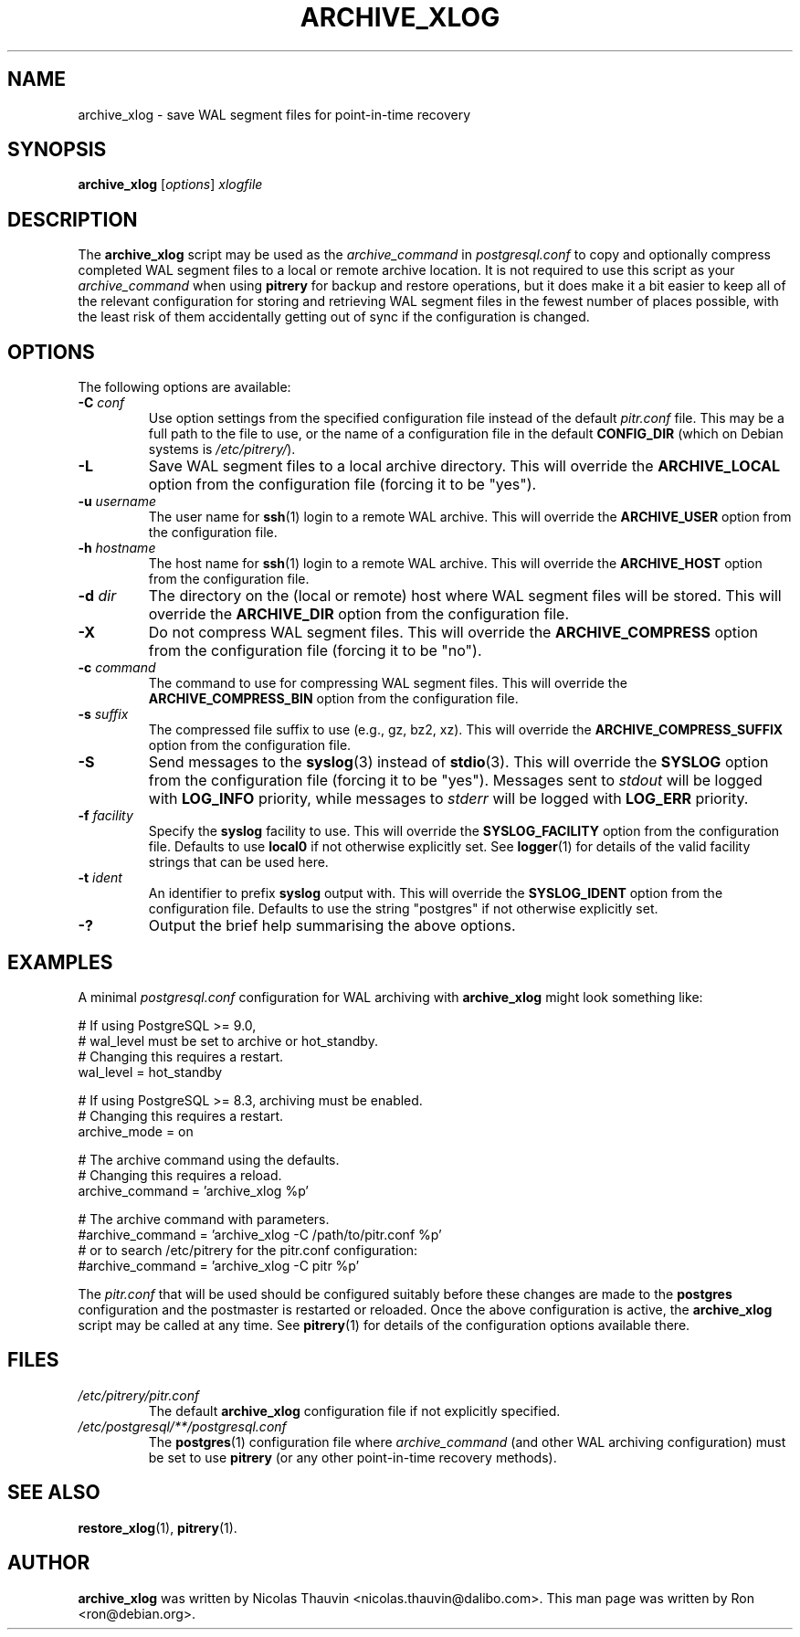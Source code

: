 .\"                                      Hey, EMACS: -*- nroff -*-
.\" First parameter, NAME, should be all caps
.\" Second parameter, SECTION, should be 1-8, maybe w/ subsection
.\" other parameters are allowed: see man(7), man(1)
.TH ARCHIVE_XLOG 1 "October 11, 2015"
.\" Please adjust this date whenever revising the manpage.
.\"
.\" Some roff macros, for reference:
.\" .nh        disable hyphenation
.\" .hy        enable hyphenation
.\" .ad l      left justify
.\" .ad b      justify to both left and right margins
.\" .nf        disable filling
.\" .fi        enable filling
.\" .br        insert line break
.\" .sp <n>    insert n+1 empty lines
.\" for manpage-specific macros, see man(7)
.SH NAME
archive_xlog \- save WAL segment files for point-in-time recovery

.SH SYNOPSIS
.B archive_xlog
.RI [ options ]
.I xlogfile


.SH DESCRIPTION
The \fBarchive_xlog\fP script may be used as the \fIarchive_command\fP in
\fIpostgresql.conf\fP to copy and optionally compress completed WAL segment
files to a local or remote archive location.  It is not required to use this
script as your \fIarchive_command\fP when using \fBpitrery\fP for backup and
restore operations, but it does make it a bit easier to keep all of the
relevant configuration for storing and retrieving WAL segment files in the
fewest number of places possible, with the least risk of them accidentally
getting out of sync if the configuration is changed.


.SH OPTIONS
The following options are available:

.TP
.BI "\-C " conf
Use option settings from the specified configuration file instead of the
default \fIpitr.conf\fP file.  This may be a full path to the file to use,
or the name of a configuration file in the default \fBCONFIG_DIR\fP (which
on Debian systems is \fI/etc/pitrery/\fP).

.TP
.B \-L
Save WAL segment files to a local archive directory.  This will override the
\fBARCHIVE_LOCAL\fP option from the configuration file (forcing it to be
"yes").

.TP
.BI "\-u " username
The user name for \fBssh\fP(1) login to a remote WAL archive.  This will
override the \fBARCHIVE_USER\fP option from the configuration file.

.TP
.BI "\-h " hostname
The host name for \fBssh\fP(1) login to a remote WAL archive.  This will
override the \fBARCHIVE_HOST\fP option from the configuration file.

.TP
.BI "\-d " dir
The directory on the (local or remote) host where WAL segment files will be
stored.  This will override the \fBARCHIVE_DIR\fP option from the
configuration file.

.TP
.B \-X
Do not compress WAL segment files.  This will override the
\fBARCHIVE_COMPRESS\fP option from the configuration file (forcing it to be
"no").

.TP
.BI "\-c " command
The command to use for compressing WAL segment files.  This will override
the \fBARCHIVE_COMPRESS_BIN\fP option from the configuration file.

.TP
.BI "\-s " suffix
The compressed file suffix to use (e.g., gz, bz2, xz).  This will override
the \fBARCHIVE_COMPRESS_SUFFIX\fP option from the configuration file.

.TP
.B \-S
Send messages to the \fBsyslog\fP(3) instead of \fBstdio\fP(3).  This will
override the \fBSYSLOG\fP option from the configuration file (forcing it to
be "yes").  Messages sent to \fIstdout\fP will be logged with \fBLOG_INFO\fP
priority, while messages to \fIstderr\fP will be logged with \fBLOG_ERR\fP
priority.

.TP
.BI "\-f " facility
Specify the \fBsyslog\fP facility to use.  This will override the
\fBSYSLOG_FACILITY\fP option from the configuration file.  Defaults to use
\fBlocal0\fP if not otherwise explicitly set.  See \fBlogger\fP(1) for details
of the valid facility strings that can be used here.

.TP
.BI "\-t " ident
An identifier to prefix \fBsyslog\fP output with.  This will override the
\fBSYSLOG_IDENT\fP option from the configuration file.  Defaults to use the
string "postgres" if not otherwise explicitly set.

.TP
.B \-?
Output the brief help summarising the above options.


.SH EXAMPLES
A minimal \fIpostgresql.conf\fP configuration for WAL archiving with
\fBarchive_xlog\fP might look something like:

.nh
.nf
  # If using PostgreSQL >= 9.0,
  # wal_level must be set to archive or hot_standby.
  # Changing this requires a restart.
  wal_level = hot_standby

  # If using PostgreSQL >= 8.3, archiving must be enabled.
  # Changing this requires a restart.
  archive_mode = on

  # The archive command using the defaults.
  # Changing this requires a reload.
  archive_command = 'archive_xlog %p'

  # The archive command with parameters.
  #archive_command = 'archive_xlog \-C /path/to/pitr.conf %p'
  # or to search /etc/pitrery for the pitr.conf configuration:
  #archive_command = 'archive_xlog \-C pitr %p'
.fi
.hy

The \fIpitr.conf\fP that will be used should be configured suitably before
these changes are made to the \fBpostgres\fP configuration and the postmaster
is restarted or reloaded.  Once the above configuration is active, the
\fBarchive_xlog\fP script may be called at any time.  See \fBpitrery\fP(1)
for details of the configuration options available there.


.SH FILES
.TP
.I /etc/pitrery/pitr.conf
The default \fBarchive_xlog\fP configuration file if not explicitly specified.

.TP
.I /etc/postgresql/**/postgresql.conf
The \fBpostgres\fP(1) configuration file where \fIarchive_command\fP (and
other WAL archiving configuration) must be set to use \fBpitrery\fP (or any
other point-in-time recovery methods).


.SH SEE ALSO
.BR restore_xlog (1),
.BR pitrery (1).


.SH AUTHOR
.B archive_xlog
was written by Nicolas Thauvin <nicolas.thauvin@dalibo.com>.
This man page was written by Ron <ron@debian.org>.

